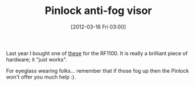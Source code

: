 #+POSTID: 6214
#+DATE: [2012-03-16 Fri 03:00]
#+OPTIONS: toc:nil num:nil todo:nil pri:nil tags:nil ^:nil TeX:nil
#+CATEGORY: Article
#+TAGS: Gear, Motorcycle, Safety
#+TITLE: Pinlock anti-fog visor

Last year I bought one of [[http://www.pinlock.nl/en/][these]] for the RF1100. It is really a brilliant piece of hardware; it "just works". 

For eyeglass wearing folks... remember that if those fog up then the Pinlock won't offer you much help :).



